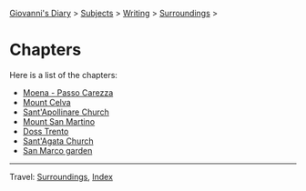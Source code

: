 #+startup: content indent

[[file:../../index.org][Giovanni's Diary]] > [[file:../../subjects.org][Subjects]] > [[file:../writing.org][Writing]] > [[file:surroundings.org][Surroundings]] >

* Chapters
#+INDEX: Giovanni's Diary!Writing!Surroundings!Chapters

Here is a list of the chapters:

- [[file:moena-passo-carezza.org][Moena - Passo Carezza]]
- [[file:mount-celva.org][Mount Celva]]
- [[file:sant-apollinare-church.org][Sant'Apollinare Church]]
- [[file:mount-san-martino.org][Mount San Martino]]
- [[file:doss-trento.org][Doss Trento]]
- [[file:sant-agata-church.org][Sant'Agata Church]]
- [[file:san-marco-garden.org][San Marco garden]]

-----

Travel: [[file:surroundings.org][Surroundings]], [[file:../../theindex.org][Index]]
